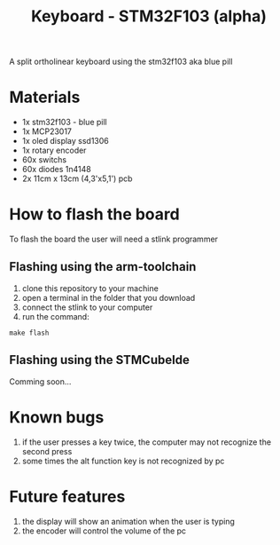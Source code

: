 #+title:Keyboard - STM32F103 (alpha)

A split ortholinear keyboard using the stm32f103 aka blue pill

* Materials

+ 1x stm32f103 - blue pill
+ 1x MCP23017
+ 1x oled display ssd1306
+ 1x rotary encoder
+ 60x switchs
+ 60x diodes 1n4148
+ 2x 11cm x 13cm (4,3'x5,1') pcb 

* How to flash the board

To flash the board the user will need a stlink programmer

** Flashing using the arm-toolchain

1. clone this repository to your machine
2. open a terminal in the folder that you download
3. connect the stlink to your computer
4. run the command:

#+begin_src shell
make flash
#+end_src

** Flashing using the STMCubeIde

Comming soon...

* Known bugs

1. if the user presses a key twice, the computer may not recognize the second press
2. some times the alt function key is not recognized by pc

* Future features

1. the display will show an animation when the user is typing
2. the encoder will control the volume of the pc
   
